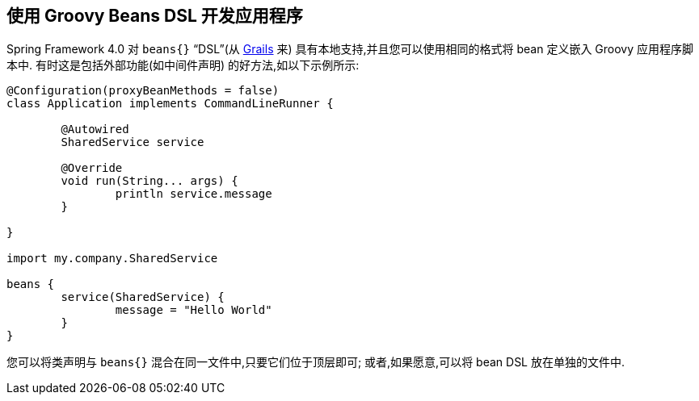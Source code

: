 [[cli.groovy-beans-dsl]]
== 使用 Groovy Beans DSL 开发应用程序
Spring Framework 4.0 对 `beans{}` "`DSL`"(从 https://grails.org/[Grails] 来) 具有本地支持,并且您可以使用相同的格式将 bean 定义嵌入 Groovy 应用程序脚本中.  有时这是包括外部功能(如中间件声明) 的好方法,如以下示例所示:

[source,groovy,pending-extract=true,indent=0,subs="verbatim"]
----
	@Configuration(proxyBeanMethods = false)
	class Application implements CommandLineRunner {

		@Autowired
		SharedService service

		@Override
		void run(String... args) {
			println service.message
		}

	}

	import my.company.SharedService

	beans {
		service(SharedService) {
			message = "Hello World"
		}
	}
----

您可以将类声明与 `beans{}` 混合在同一文件中,只要它们位于顶层即可; 或者,如果愿意,可以将 bean DSL 放在单独的文件中.
